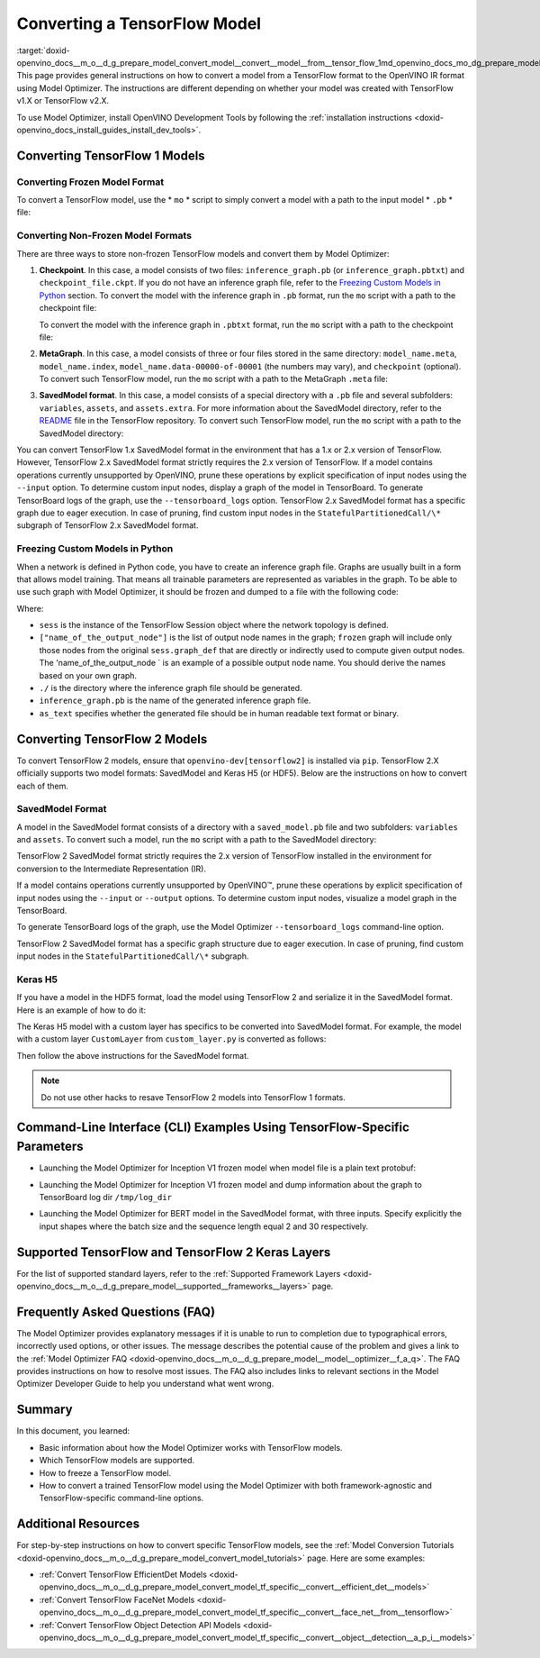 .. index:: pair: page; Converting a TensorFlow Model
.. _doxid-openvino_docs__m_o__d_g_prepare_model_convert_model__convert__model__from__tensor_flow:


Converting a TensorFlow Model
=============================

:target:`doxid-openvino_docs__m_o__d_g_prepare_model_convert_model__convert__model__from__tensor_flow_1md_openvino_docs_mo_dg_prepare_model_convert_model_convert_model_from_tensorflow` This page provides general instructions on how to convert a model from a TensorFlow format to the OpenVINO IR format using Model Optimizer. The instructions are different depending on whether your model was created with TensorFlow v1.X or TensorFlow v2.X.

To use Model Optimizer, install OpenVINO Development Tools by following the :ref:`installation instructions <doxid-openvino_docs_install_guides_install_dev_tools>`.

.. _Convert_From_TF2X:

Converting TensorFlow 1 Models
~~~~~~~~~~~~~~~~~~~~~~~~~~~~~~

.. _Convert_From_TF:

Converting Frozen Model Format
------------------------------

To convert a TensorFlow model, use the \* ``mo`` \* script to simply convert a model with a path to the input model \* ``.pb`` \* file:

.. ref-code-block:: cpp

	mo --input_model <INPUT_MODEL>.pb

.. _loading-nonfrozen-models:

Converting Non-Frozen Model Formats
-----------------------------------

There are three ways to store non-frozen TensorFlow models and convert them by Model Optimizer:

#. **Checkpoint**. In this case, a model consists of two files: ``inference_graph.pb`` (or ``inference_graph.pbtxt``) and ``checkpoint_file.ckpt``. If you do not have an inference graph file, refer to the `Freezing Custom Models in Python <#freeze-the-tensorflow-model>`__ section. To convert the model with the inference graph in ``.pb`` format, run the ``mo`` script with a path to the checkpoint file:
   
   .. ref-code-block:: cpp
   
   	mo --input_model <INFERENCE_GRAPH>.pb --input_checkpoint <INPUT_CHECKPOINT>
   
   To convert the model with the inference graph in ``.pbtxt`` format, run the ``mo`` script with a path to the checkpoint file:
   
   .. ref-code-block:: cpp
   
   	mo --input_model <INFERENCE_GRAPH>.pbtxt --input_checkpoint <INPUT_CHECKPOINT> --input_model_is_text

#. **MetaGraph**. In this case, a model consists of three or four files stored in the same directory: ``model_name.meta``, ``model_name.index``, ``model_name.data-00000-of-00001`` (the numbers may vary), and ``checkpoint`` (optional). To convert such TensorFlow model, run the ``mo`` script with a path to the MetaGraph ``.meta`` file:
   
   .. ref-code-block:: cpp
   
   	mo --input_meta_graph <INPUT_META_GRAPH>.meta

#. **SavedModel format**. In this case, a model consists of a special directory with a ``.pb`` file and several subfolders: ``variables``, ``assets``, and ``assets.extra``. For more information about the SavedModel directory, refer to the `README <https://github.com/tensorflow/tensorflow/tree/master/tensorflow/python/saved_model#components>`__ file in the TensorFlow repository. To convert such TensorFlow model, run the ``mo`` script with a path to the SavedModel directory:
   
   .. ref-code-block:: cpp
   
   	mo --saved_model_dir <SAVED_MODEL_DIRECTORY>

You can convert TensorFlow 1.x SavedModel format in the environment that has a 1.x or 2.x version of TensorFlow. However, TensorFlow 2.x SavedModel format strictly requires the 2.x version of TensorFlow. If a model contains operations currently unsupported by OpenVINO, prune these operations by explicit specification of input nodes using the ``--input`` option. To determine custom input nodes, display a graph of the model in TensorBoard. To generate TensorBoard logs of the graph, use the ``--tensorboard_logs`` option. TensorFlow 2.x SavedModel format has a specific graph due to eager execution. In case of pruning, find custom input nodes in the ``StatefulPartitionedCall/\*`` subgraph of TensorFlow 2.x SavedModel format.

.. _freeze-the-tensorflow-model:

Freezing Custom Models in Python
--------------------------------

When a network is defined in Python code, you have to create an inference graph file. Graphs are usually built in a form that allows model training. That means all trainable parameters are represented as variables in the graph. To be able to use such graph with Model Optimizer, it should be frozen and dumped to a file with the following code:

.. ref-code-block:: cpp

	import tensorflow as tf
	from tensorflow.python.framework import graph_io
	frozen = tf.compat.v1.graph_util.convert_variables_to_constants(sess, sess.graph_def, ["name_of_the_output_node"])
	graph_io.write_graph(frozen, './', 'inference_graph.pb', as_text=False)

Where:

* ``sess`` is the instance of the TensorFlow Session object where the network topology is defined.

* ``["name_of_the_output_node"]`` is the list of output node names in the graph; ``frozen`` graph will include only those nodes from the original ``sess.graph_def`` that are directly or indirectly used to compute given output nodes. The 'name_of_the_output_node ` is an example of a possible output node name. You should derive the names based on your own graph.

* ``./`` is the directory where the inference graph file should be generated.

* ``inference_graph.pb`` is the name of the generated inference graph file.

* ``as_text`` specifies whether the generated file should be in human readable text format or binary.

.. _Convert_From_TF2X:

Converting TensorFlow 2 Models
~~~~~~~~~~~~~~~~~~~~~~~~~~~~~~

To convert TensorFlow 2 models, ensure that ``openvino-dev[tensorflow2]`` is installed via ``pip``. TensorFlow 2.X officially supports two model formats: SavedModel and Keras H5 (or HDF5). Below are the instructions on how to convert each of them.

SavedModel Format
-----------------

A model in the SavedModel format consists of a directory with a ``saved_model.pb`` file and two subfolders: ``variables`` and ``assets``. To convert such a model, run the ``mo`` script with a path to the SavedModel directory:

.. ref-code-block:: cpp

	mo --saved_model_dir <SAVED_MODEL_DIRECTORY>

TensorFlow 2 SavedModel format strictly requires the 2.x version of TensorFlow installed in the environment for conversion to the Intermediate Representation (IR).

If a model contains operations currently unsupported by OpenVINO™, prune these operations by explicit specification of input nodes using the ``--input`` or ``--output`` options. To determine custom input nodes, visualize a model graph in the TensorBoard.

To generate TensorBoard logs of the graph, use the Model Optimizer ``--tensorboard_logs`` command-line option.

TensorFlow 2 SavedModel format has a specific graph structure due to eager execution. In case of pruning, find custom input nodes in the ``StatefulPartitionedCall/\*`` subgraph.

Keras H5
--------

If you have a model in the HDF5 format, load the model using TensorFlow 2 and serialize it in the SavedModel format. Here is an example of how to do it:

.. ref-code-block:: cpp

	import tensorflow as tf
	model = tf.keras.models.load_model('model.h5')
	tf.saved_model.save(model,'model')

The Keras H5 model with a custom layer has specifics to be converted into SavedModel format. For example, the model with a custom layer ``CustomLayer`` from ``custom_layer.py`` is converted as follows:

.. ref-code-block:: cpp

	import tensorflow as tf
	from custom_layer import CustomLayer
	model = tf.keras.models.load_model('model.h5', custom_objects={'CustomLayer': CustomLayer})
	tf.saved_model.save(model,'model')

Then follow the above instructions for the SavedModel format.

.. note:: Do not use other hacks to resave TensorFlow 2 models into TensorFlow 1 formats.





Command-Line Interface (CLI) Examples Using TensorFlow-Specific Parameters
~~~~~~~~~~~~~~~~~~~~~~~~~~~~~~~~~~~~~~~~~~~~~~~~~~~~~~~~~~~~~~~~~~~~~~~~~~

* Launching the Model Optimizer for Inception V1 frozen model when model file is a plain text protobuf:

.. ref-code-block:: cpp

	mo --input_model inception_v1.pbtxt --input_model_is_text -b 1

* Launching the Model Optimizer for Inception V1 frozen model and dump information about the graph to TensorBoard log dir ``/tmp/log_dir``

.. ref-code-block:: cpp

	mo --input_model inception_v1.pb -b 1 --tensorboard_logdir /tmp/log_dir

* Launching the Model Optimizer for BERT model in the SavedModel format, with three inputs. Specify explicitly the input shapes where the batch size and the sequence length equal 2 and 30 respectively.

.. ref-code-block:: cpp

	mo --saved_model_dir BERT --input mask,word_ids,type_ids --input_shape [2,30],[2,30],[2,30]

Supported TensorFlow and TensorFlow 2 Keras Layers
~~~~~~~~~~~~~~~~~~~~~~~~~~~~~~~~~~~~~~~~~~~~~~~~~~

For the list of supported standard layers, refer to the :ref:`Supported Framework Layers <doxid-openvino_docs__m_o__d_g_prepare_model__supported__frameworks__layers>` page.

Frequently Asked Questions (FAQ)
~~~~~~~~~~~~~~~~~~~~~~~~~~~~~~~~

The Model Optimizer provides explanatory messages if it is unable to run to completion due to typographical errors, incorrectly used options, or other issues. The message describes the potential cause of the problem and gives a link to the :ref:`Model Optimizer FAQ <doxid-openvino_docs__m_o__d_g_prepare_model__model__optimizer__f_a_q>`. The FAQ provides instructions on how to resolve most issues. The FAQ also includes links to relevant sections in the Model Optimizer Developer Guide to help you understand what went wrong.

Summary
~~~~~~~

In this document, you learned:

* Basic information about how the Model Optimizer works with TensorFlow models.

* Which TensorFlow models are supported.

* How to freeze a TensorFlow model.

* How to convert a trained TensorFlow model using the Model Optimizer with both framework-agnostic and TensorFlow-specific command-line options.

Additional Resources
~~~~~~~~~~~~~~~~~~~~

For step-by-step instructions on how to convert specific TensorFlow models, see the :ref:`Model Conversion Tutorials <doxid-openvino_docs__m_o__d_g_prepare_model_convert_model_tutorials>` page. Here are some examples:

* :ref:`Convert TensorFlow EfficientDet Models <doxid-openvino_docs__m_o__d_g_prepare_model_convert_model_tf_specific__convert__efficient_det__models>`

* :ref:`Convert TensorFlow FaceNet Models <doxid-openvino_docs__m_o__d_g_prepare_model_convert_model_tf_specific__convert__face_net__from__tensorflow>`

* :ref:`Convert TensorFlow Object Detection API Models <doxid-openvino_docs__m_o__d_g_prepare_model_convert_model_tf_specific__convert__object__detection__a_p_i__models>`

